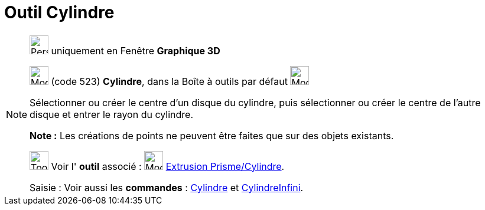 = Outil Cylindre
:page-en: tools/Cylinder
ifdef::env-github[:imagesdir: /fr/modules/ROOT/assets/images]

[NOTE]
====

image:32px-Perspectives_algebra_3Dgraphics.svg.png[Perspectives algebra 3Dgraphics.svg,width=32,height=32] uniquement en
Fenêtre *Graphique 3D*

image:32px-Mode_cylinder.svg.png[Mode cylinder.svg,width=32,height=32] (code 523) *Cylindre*, dans la Boîte à outils par
défaut image:32px-Mode_pyramid.svg.png[Mode pyramid.svg,width=32,height=32]

Sélectionner ou créer le centre d'un disque du cylindre, puis sélectionner ou créer le centre de l'autre disque et
entrer le rayon du cylindre.

*Note :* Les créations de points ne peuvent être faites que sur des objets existants.

image:Tool_tool.png[Tool tool.png,width=32,height=32] Voir l' *outil* associé : image:32px-Mode_extrusion.svg.png[Mode
extrusion.svg,width=32,height=32] xref:/tools/Extrusion_Prisme_Cylindre.adoc[Extrusion Prisme/Cylindre].

[.kcode]#Saisie :# Voir aussi les *commandes* : xref:/commands/Cylindre.adoc[Cylindre] et
xref:/commands/CylindreInfini.adoc[CylindreInfini].

====
